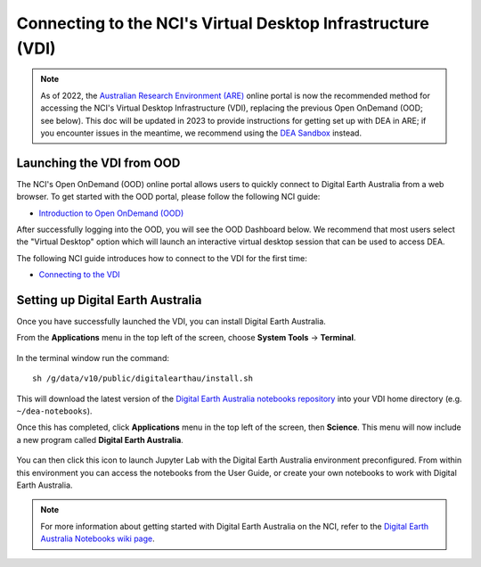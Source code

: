 
.. _install:

============================================================
Connecting to the NCI's Virtual Desktop Infrastructure (VDI)
============================================================

.. note::
   As of 2022, the `Australian Research Environment (ARE) <https://are.nci.org.au/pun/sys/dashboard>`_ online portal is now the
   recommended method for accessing the NCI's Virtual Desktop Infrastructure (VDI), 
   replacing the previous Open OnDemand (OOD; see below). This doc will be updated
   in 2023 to provide instructions for getting set up with DEA in ARE; if you encounter
   issues in the meantime, we recommend using the `DEA Sandbox </setup/Sandbox/sandbox.rst>`_ instead.


   
Launching the VDI from OOD
==========================

The NCI's Open OnDemand (OOD) online portal allows users to quickly connect to Digital 
Earth Australia from a web browser. 
To get started with the OOD portal, please follow the following NCI guide:

* `Introduction to Open OnDemand (OOD) <https://opus.nci.org.au/display/OOD/0.+Introduction+to+OOD>`_

After successfully logging into the OOD, you will see the OOD Dashboard below. We recommend that most users select the "Virtual Desktop" option which will launch an interactive virtual desktop session that can be used to access DEA. 

The following NCI guide introduces how to connect to the VDI for the first time:

* `Connecting to the VDI <https://opus.nci.org.au/display/OOD/2.1.+Connecting+to+the+VDI>`_

.. figure:: https://opus.nci.org.au/download/attachments/116719863/image2021-7-12_12-33-36.png?version=1&modificationDate=1626057216773&api=v2
   :align: center
   :alt: Install DEA on NCI


Setting up Digital Earth Australia
==================================

Once you have successfully launched the VDI, you can install Digital Earth Australia.

From the **Applications** menu in the top left of the screen, choose **System Tools** -> **Terminal**.

.. figure:: /_static/NCI/vdi-launch-terminal.png
   :align: center
   :alt: Start Terminal Menu

In the terminal window run the command::

   sh /g/data/v10/public/digitalearthau/install.sh

This will download the latest version of the `Digital Earth Australia notebooks repository <https://github.com/GeoscienceAustralia/dea-notebooks/tree/stable>`_ into your VDI home directory (e.g. ``~/dea-notebooks``).

Once this has completed, click **Applications** menu in the top left of the screen, then **Science**.
This menu will now include a new program called **Digital Earth Australia**.

.. figure:: /_static/NCI/dea_install.jpg
   :align: center
   :alt: Install DEA on NCI

You can then click this icon to launch Jupyter Lab with the Digital Earth Australia environment preconfigured.
From within this environment you can access the notebooks from the User Guide, or create your own notebooks to work with Digital Earth Australia.

.. note::
   For more information about getting started with Digital Earth Australia on the NCI, refer to the `Digital Earth Australia Notebooks wiki page <https://github.com/GeoscienceAustralia/dea-notebooks/wiki#getting-started-on-the-ncivirtual-desktop-infrastructure>`_.

